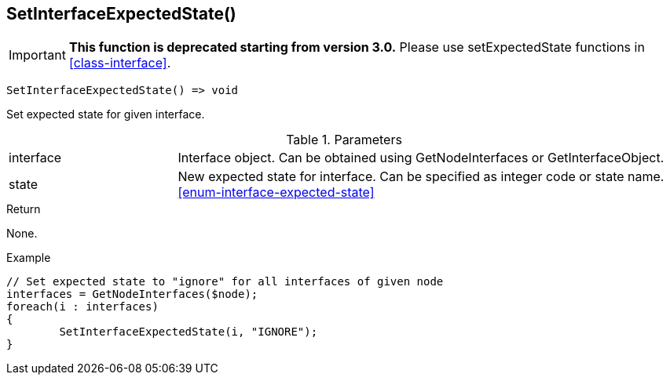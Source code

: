 [[func-setinterfaceexpectedstate]]
== SetInterfaceExpectedState()

****
[IMPORTANT]
====
*This function is deprecated starting from version 3.0.* 
Please use setExpectedState functions in <<class-interface>>. 
====
****

[source,c]
----
SetInterfaceExpectedState() => void
----

Set expected state for given interface.

.Parameters
[cols="1,3" grid="none", frame="none"]
|===
|interface|Interface object. Can be obtained using GetNodeInterfaces or GetInterfaceObject.
|state|New expected state for interface. Can be specified as integer code or state name. <<enum-interface-expected-state>>
|===

.Return
None.

.Example
[.output]
....
// Set expected state to "ignore" for all interfaces of given node
interfaces = GetNodeInterfaces($node);
foreach(i : interfaces)
{
	SetInterfaceExpectedState(i, "IGNORE");
}
....
